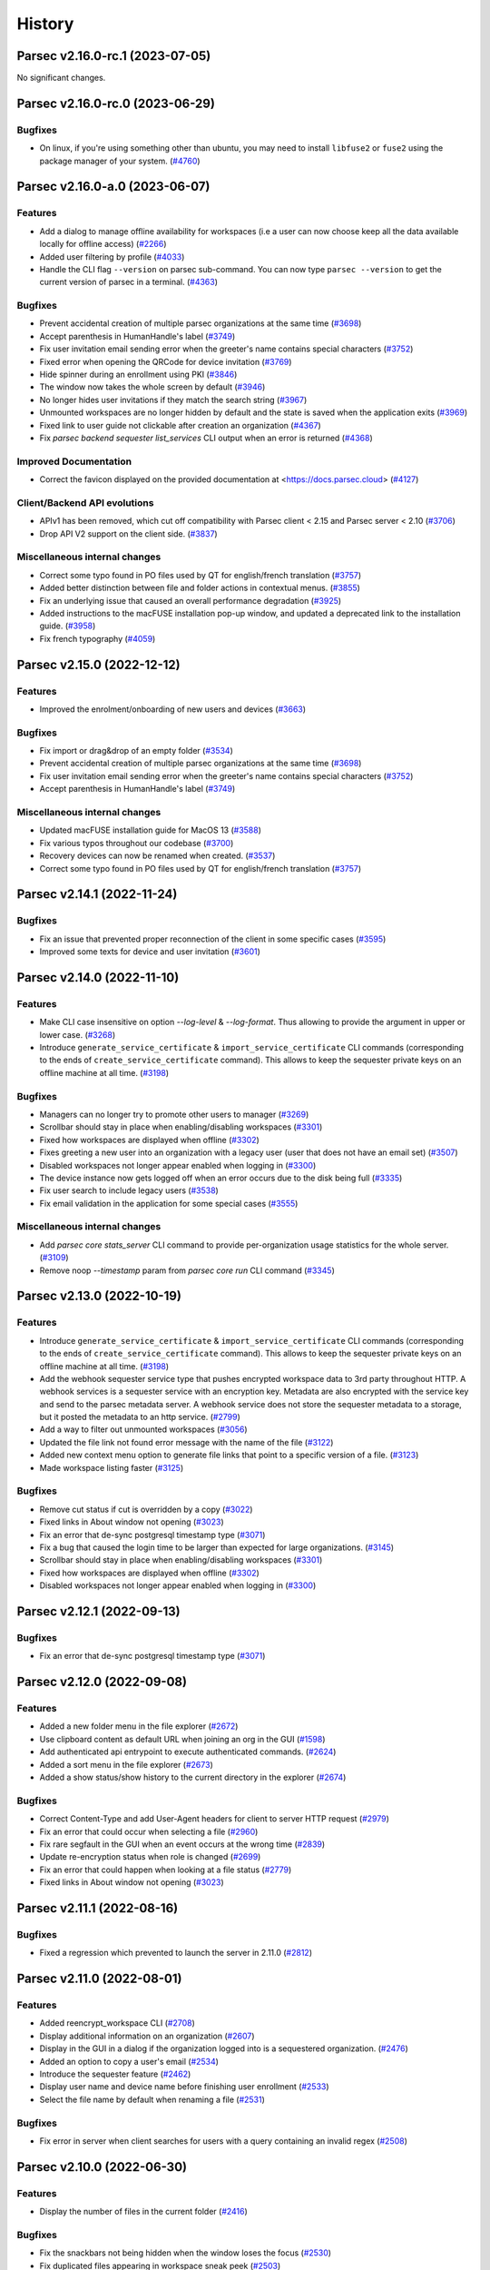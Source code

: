 History
=======


.. towncrier release notes start


Parsec v2.16.0-rc.1 (2023-07-05)
--------------------------------

No significant changes.


Parsec v2.16.0-rc.0 (2023-06-29)
--------------------------------

Bugfixes
~~~~~~~~

* On linux, if you're using something other than ubuntu, you may need to install
  ``libfuse2`` or ``fuse2`` using the package manager of your system.  (`#4760
  <https://github.com/Scille/parsec-cloud/issues/4760>`__)


Parsec v2.16.0-a.0 (2023-06-07)
-------------------------------

Features
~~~~~~~~

* Add a dialog to manage offline availability for workspaces (i.e a user can now
  choose keep all the data available locally for offline access)  (`#2266
  <https://github.com/Scille/parsec-cloud/issues/2266>`__)
* Added user filtering by profile  (`#4033 <https://github.com/Scille/parsec-
  cloud/issues/4033>`__)
* Handle the CLI flag ``--version`` on parsec sub-command. You can now type
  ``parsec --version`` to get the current version of parsec in a terminal.
  (`#4363 <https://github.com/Scille/parsec-cloud/issues/4363>`__)

Bugfixes
~~~~~~~~

* Prevent accidental creation of multiple parsec organizations at the same time
  (`#3698 <https://github.com/Scille/parsec-cloud/issues/3698>`__)
* Accept parenthesis in HumanHandle's label  (`#3749
  <https://github.com/Scille/parsec-cloud/issues/3749>`__)
* Fix user invitation email sending error when the greeter's name contains
  special characters  (`#3752 <https://github.com/Scille/parsec-
  cloud/issues/3752>`__)
* Fixed error when opening the QRCode for device invitation  (`#3769
  <https://github.com/Scille/parsec-cloud/issues/3769>`__)
* Hide spinner during an enrollment using PKI  (`#3846
  <https://github.com/Scille/parsec-cloud/issues/3846>`__)
* The window now takes the whole screen by default  (`#3946
  <https://github.com/Scille/parsec-cloud/issues/3946>`__)
* No longer hides user invitations if they match the search string  (`#3967
  <https://github.com/Scille/parsec-cloud/issues/3967>`__)
* Unmounted workspaces are no longer hidden by default and the state is saved
  when the application exits  (`#3969 <https://github.com/Scille/parsec-
  cloud/issues/3969>`__)
* Fixed link to user guide not clickable after creation an organization  (`#4367
  <https://github.com/Scille/parsec-cloud/issues/4367>`__)
* Fix `parsec backend sequester list_services` CLI output when an error is
  returned  (`#4368 <https://github.com/Scille/parsec-cloud/issues/4368>`__)

Improved Documentation
~~~~~~~~~~~~~~~~~~~~~~

* Correct the favicon displayed on the provided documentation at
  <https://docs.parsec.cloud>  (`#4127 <https://github.com/Scille/parsec-
  cloud/issues/4127>`__)

Client/Backend API evolutions
~~~~~~~~~~~~~~~~~~~~~~~~~~~~~

* APIv1 has been removed, which cut off compatibility with Parsec client < 2.15
  and Parsec server < 2.10  (`#3706 <https://github.com/Scille/parsec-
  cloud/issues/3706>`__)
* Drop API V2 support on the client side.  (`#3837
  <https://github.com/Scille/parsec-cloud/issues/3837>`__)

Miscellaneous internal changes
~~~~~~~~~~~~~~~~~~~~~~~~~~~~~~

* Correct some typo found in PO files used by QT for english/french translation
  (`#3757 <https://github.com/Scille/parsec-cloud/issues/3757>`__)
* Added better distinction between file and folder actions in contextual menus.
  (`#3855 <https://github.com/Scille/parsec-cloud/issues/3855>`__)
* Fix an underlying issue that caused an overall performance degradation
  (`#3925 <https://github.com/Scille/parsec-cloud/issues/3925>`__)
* Added instructions to the macFUSE installation pop-up window, and updated a
  deprecated link to the installation guide.  (`#3958
  <https://github.com/Scille/parsec-cloud/issues/3958>`__)
* Fix french typography  (`#4059 <https://github.com/Scille/parsec-
  cloud/issues/4059>`__)


Parsec v2.15.0 (2022-12-12)
---------------------------

Features
~~~~~~~~

* Improved the enrolment/onboarding of new users and devices  (`#3663
  <https://github.com/Scille/parsec-cloud/issues/3663>`__)

Bugfixes
~~~~~~~~

* Fix import or drag&drop of an empty folder  (`#3534
  <https://github.com/Scille/parsec-cloud/issues/3534>`__)
* Prevent accidental creation of multiple parsec organizations at the same time
  (`#3698 <https://github.com/Scille/parsec-cloud/issues/3698>`__)
* Fix user invitation email sending error when the greeter's name contains
  special characters  (`#3752 <https://github.com/Scille/parsec-
  cloud/issues/3752>`__)
* Accept parenthesis in HumanHandle's label  (`#3749
  <https://github.com/Scille/parsec-cloud/issues/3749>`__)

Miscellaneous internal changes
~~~~~~~~~~~~~~~~~~~~~~~~~~~~~~

* Updated macFUSE installation guide for MacOS 13  (`#3588
  <https://github.com/Scille/parsec-cloud/issues/3588>`__)
* Fix various typos throughout our codebase  (`#3700
  <https://github.com/Scille/parsec-cloud/issues/3700>`__)
* Recovery devices can now be renamed when created.  (`#3537
  <https://github.com/Scille/parsec-cloud/issues/3537>`__)
* Correct some typo found in PO files used by QT for english/french translation
  (`#3757 <https://github.com/Scille/parsec-cloud/issues/3757>`__)


Parsec v2.14.1 (2022-11-24)
---------------------------

Bugfixes
~~~~~~~~

* Fix an issue that prevented proper reconnection of the client in some specific
  cases  (`#3595 <https://github.com/Scille/parsec-cloud/issues/3595>`__)
* Improved some texts for device and user invitation  (`#3601
  <https://github.com/Scille/parsec-cloud/issues/3601>`__)


Parsec v2.14.0 (2022-11-10)
---------------------------

Features
~~~~~~~~

* Make CLI case insensitive on option `--log-level` & `--log-format`. Thus
  allowing to provide the argument in upper or lower case.  (`#3268
  <https://github.com/Scille/parsec-cloud/issues/3268>`__)
* Introduce ``generate_service_certificate`` & ``import_service_certificate``
  CLI commands  (corresponding to the ends of ``create_service_certificate``
  command).  This allows to keep the sequester private keys on an offline
  machine at all time.  (`#3198 <https://github.com/Scille/parsec-
  cloud/issues/3198>`__)

Bugfixes
~~~~~~~~

* Managers can no longer try to promote other users to manager  (`#3269
  <https://github.com/Scille/parsec-cloud/issues/3269>`__)
* Scrollbar should stay in place when enabling/disabling workspaces  (`#3301
  <https://github.com/Scille/parsec-cloud/issues/3301>`__)
* Fixed how workspaces are displayed when offline  (`#3302
  <https://github.com/Scille/parsec-cloud/issues/3302>`__)
* Fixes greeting a new user into an organization with a legacy user (user that
  does not have an email set)  (`#3507 <https://github.com/Scille/parsec-
  cloud/issues/3507>`__)
* Disabled workspaces not longer appear enabled when logging in  (`#3300
  <https://github.com/Scille/parsec-cloud/issues/3300>`__)
* The device instance now gets logged off when an error occurs due to the disk
  being full  (`#3335 <https://github.com/Scille/parsec-cloud/issues/3335>`__)
* Fix user search to include legacy users  (`#3538
  <https://github.com/Scille/parsec-cloud/issues/3538>`__)
* Fix email validation in the application for some special cases  (`#3555
  <https://github.com/Scille/parsec-cloud/issues/3555>`__)

Miscellaneous internal changes
~~~~~~~~~~~~~~~~~~~~~~~~~~~~~~

* Add `parsec core stats_server` CLI command to provide per-organization usage
  statistics for the whole server.  (`#3109 <https://github.com/Scille/parsec-
  cloud/issues/3109>`__)
* Remove noop `--timestamp` param from `parsec core run` CLI command  (`#3345
  <https://github.com/Scille/parsec-cloud/issues/3345>`__)


Parsec v2.13.0 (2022-10-19)
---------------------------

Features
~~~~~~~~

* Introduce ``generate_service_certificate`` & ``import_service_certificate``
  CLI commands  (corresponding to the ends of ``create_service_certificate``
  command).  This allows to keep the sequester private keys on an offline
  machine at all time.  (`#3198 <https://github.com/Scille/parsec-
  cloud/issues/3198>`__)
* Add the webhook sequester service type that pushes encrypted workspace data to
  3rd party throughout HTTP. A webhook services is a sequester service with an
  encryption key. Metadata are also encrypted with the service key and send to
  the parsec metadata server. A webhook service does not store the sequester
  metadata to a storage, but it posted the metadata to an http service.  (`#2799
  <https://github.com/Scille/parsec-cloud/issues/2799>`__)
* Add a way to filter out unmounted workspaces  (`#3056
  <https://github.com/Scille/parsec-cloud/issues/3056>`__)
* Updated the file link not found error message with the name of the file
  (`#3122 <https://github.com/Scille/parsec-cloud/issues/3122>`__)
* Added new context menu option to generate file links that point to a specific
  version of a file.  (`#3123 <https://github.com/Scille/parsec-
  cloud/issues/3123>`__)
* Made workspace listing faster  (`#3125 <https://github.com/Scille/parsec-
  cloud/issues/3125>`__)

Bugfixes
~~~~~~~~

* Remove cut status if cut is overridden by a copy  (`#3022
  <https://github.com/Scille/parsec-cloud/issues/3022>`__)
* Fixed links in About window not opening  (`#3023
  <https://github.com/Scille/parsec-cloud/issues/3023>`__)
* Fix an error that de-sync postgresql timestamp type  (`#3071
  <https://github.com/Scille/parsec-cloud/issues/3071>`__)
* Fix a bug that caused the login time to be larger than expected for large
  organizations.  (`#3145 <https://github.com/Scille/parsec-
  cloud/issues/3145>`__)
* Scrollbar should stay in place when enabling/disabling workspaces  (`#3301
  <https://github.com/Scille/parsec-cloud/issues/3301>`__)
* Fixed how workspaces are displayed when offline  (`#3302
  <https://github.com/Scille/parsec-cloud/issues/3302>`__)
* Disabled workspaces not longer appear enabled when logging in  (`#3300
  <https://github.com/Scille/parsec-cloud/issues/3300>`__)


Parsec v2.12.1 (2022-09-13)
---------------------------

Bugfixes
~~~~~~~~

* Fix an error that de-sync postgresql timestamp type  (`#3071
  <https://github.com/Scille/parsec-cloud/issues/3071>`__)


Parsec v2.12.0 (2022-09-08)
---------------------------

Features
~~~~~~~~

* Added a new folder menu in the file explorer  (`#2672
  <https://github.com/Scille/parsec-cloud/issues/2672>`__)
* Use clipboard content as default URL when joining an org in the GUI  (`#1598
  <https://github.com/Scille/parsec-cloud/issues/1598>`__)
* Add authenticated api entrypoint to execute authenticated commands.  (`#2624
  <https://github.com/Scille/parsec-cloud/issues/2624>`__)
* Added a sort menu in the file explorer  (`#2673
  <https://github.com/Scille/parsec-cloud/issues/2673>`__)
* Added a show status/show history to the current directory in the explorer
  (`#2674 <https://github.com/Scille/parsec-cloud/issues/2674>`__)

Bugfixes
~~~~~~~~

* Correct Content-Type and add User-Agent headers for client to server HTTP
  request  (`#2979 <https://github.com/Scille/parsec-cloud/issues/2979>`__)
* Fix an error that could occur when selecting a file  (`#2960
  <https://github.com/Scille/parsec-cloud/issues/2960>`__)
* Fix rare segfault in the GUI when an event occurs at the wrong time  (`#2839
  <https://github.com/Scille/parsec-cloud/issues/2839>`__)
* Update re-encryption status when role is changed  (`#2699
  <https://github.com/Scille/parsec-cloud/issues/2699>`__)
* Fix an error that could happen when looking at a file status  (`#2779
  <https://github.com/Scille/parsec-cloud/issues/2779>`__)
* Fixed links in About window not opening  (`#3023
  <https://github.com/Scille/parsec-cloud/issues/3023>`__)

Parsec v2.11.1 (2022-08-16)
---------------------------

Bugfixes
~~~~~~~~

* Fixed a regression which prevented to launch the server in 2.11.0  (`#2812
  <https://github.com/Scille/parsec-cloud/pull/2812>`__)


Parsec v2.11.0 (2022-08-01)
---------------------------

Features
~~~~~~~~

* Added reencrypt_workspace CLI  (`#2708 <https://github.com/Scille/parsec-
  cloud/issues/2708>`__)
* Display additional information on an organization  (`#2607
  <https://github.com/Scille/parsec-cloud/issues/2607>`__)
* Display in the GUI in a dialog if the organization logged into is a
  sequestered organization. (`#2476 <https://github.com/Scille/parsec-
  cloud/issues/2476>`__)
* Added an option to copy a user's email (`#2534
  <https://github.com/Scille/parsec-cloud/issues/2534>`__)
* Introduce the sequester feature (`#2462 <https://github.com/Scille/parsec-
  cloud/issues/2462>`__)
* Display user name and device name before finishing user enrollment (`#2533
  <https://github.com/Scille/parsec-cloud/issues/2533>`__)
* Select the file name by default when renaming a file (`#2531
  <https://github.com/Scille/parsec-cloud/issues/2531>`__)

Bugfixes
~~~~~~~~

* Fix error in server when client searches for users with a query containing an
  invalid regex  (`#2508 <https://github.com/Scille/parsec-
  cloud/issues/2508>`__)


Parsec v2.10.0 (2022-06-30)
---------------------------

Features
~~~~~~~~

* Display the number of files in the current folder  (`#2416
  <https://github.com/Scille/parsec-cloud/issues/2416>`__)

Bugfixes
~~~~~~~~

* Fix the snackbars not being hidden when the window loses the focus (`#2530
  <https://github.com/Scille/parsec-cloud/issues/2530>`__)
* Fix duplicated files appearing in workspace sneak peek  (`#2503
  <https://github.com/Scille/parsec-cloud/issues/2503>`__)
* Prevent change of role for a user after their revocation  (`#2505
  <https://github.com/Scille/parsec-cloud/issues/2505>`__)
* Don't overwrite files when importing a new file with the same name  (`#2504
  <https://github.com/Scille/parsec-cloud/issues/2504>`__)
* Fixed invalid email error with some weird user names  (`#2502
  <https://github.com/Scille/parsec-cloud/issues/2502>`__)
* Ignore entries that are not files (i.e socket) when importing a directory
  (`#2512 <https://github.com/Scille/parsec-cloud/issues/2512>`__)
* Fix GUI sometime not detecting invitation deletion or peer has left during
  invitation greet Fix GUI workspace history date picker from being clickable
  too soon  (`#2337 <https://github.com/Scille/parsec-cloud/issues/2337>`__)
* Prevent closing the dialog while creating an organization  (`#2360
  <https://github.com/Scille/parsec-cloud/issues/2360>`__)
* Fixed performance issues when loading a folder  (`#2411
  <https://github.com/Scille/parsec-cloud/issues/2411>`__)
* Do not display old files when entering a new workspace  (`#2426
  <https://github.com/Scille/parsec-cloud/issues/2426>`__)

Miscellaneous internal changes
~~~~~~~~~~~~~~~~~~~~~~~~~~~~~~

* Added some feedback when entering a file name to avoid invalid names  (`#2331
  <https://github.com/Scille/parsec-cloud/issues/2331>`__)


Parsec v2.9.2 (2022-05-23)
--------------------------

Miscellaneous internal changes
~~~~~~~~~~~~~~~~~~~~~~~~~~~~~~

* Fix 500 error in the server when using redirection with an organization
  containing non-ascii characters  (`#2339 <https://github.com/Scille/parsec-
  cloud/issues/2339>`__)


Parsec v2.9.1 (2022-05-23)
--------------------------

* Fix rare error when loading remote data under load (`#2336
  <https://github.com/Scille/parsec-cloud/issues/2336>`__)


Parsec v2.9.0 (2022-05-20)
--------------------------

Features
~~~~~~~~

* Improved how users and workspaces are filtered   (`#2082
  <https://github.com/Scille/parsec-cloud/issues/2082>`__)
* Added a "Recover device" button when the login devices list is empty (`#2184
  <https://github.com/Scille/parsec-cloud/issues/2184>`__)
* Added a spinner while retrieving the information during a claim  (`#2215
  <https://github.com/Scille/parsec-cloud/issues/2215>`__)

Bugfixes
~~~~~~~~

* Fix the print dialog pop-up in snap builds (introduced in 2.7.0).  (`#2161
  <https://github.com/Scille/parsec-cloud/issues/2161>`__)
* Fixed small error when pressing Enter on the log in screen (`#2178
  <https://github.com/Scille/parsec-cloud/issues/2178>`__)
* Fixed a bug preventing file saving with Apple software such as TextEdit or
  Preview.  (`#2211 <https://github.com/Scille/parsec-cloud/issues/2211>`__)
* Fixed clicking on a file link in some instances  (`#2223
  <https://github.com/Scille/parsec-cloud/issues/2223>`__)
* Fixed an error message when dragging files  (`#2237
  <https://github.com/Scille/parsec-cloud/issues/2237>`__)

Miscellaneous internal changes
~~~~~~~~~~~~~~~~~~~~~~~~~~~~~~

* Updated links to term and conditions  (`#1692
  <https://github.com/Scille/parsec-cloud/issues/1692>`__)
* Improve server-side error logging when S3/Swift blockstore is not working
  (`#2160 <https://github.com/Scille/parsec-cloud/issues/2160>`__)
* Added an installation guide for FUSE for MacOS.  (`#2210
  <https://github.com/Scille/parsec-cloud/issues/2210>`__)
* Updated error message when the backend cannot be reached during an invitation
  (`#2216 <https://github.com/Scille/parsec-cloud/issues/2216>`__)
* Add support for HTTP proxy  (`#2217 <https://github.com/Scille/parsec-
  cloud/issues/2217>`__)
* Added an error message when failing to load a certificate  (`#2235
  <https://github.com/Scille/parsec-cloud/issues/2235>`__)
* Improve handling of keyboard interrupt in client CLI (`#2240
  <https://github.com/Scille/parsec-cloud/issues/2240>`__)
* Stacktraces in error messages are more consistent  (`#2253
  <https://github.com/Scille/parsec-cloud/issues/2253>`__)
* Add pki certificate email address check in parsec backend on pki enrollment
  submit.  (`#2255 <https://github.com/Scille/parsec-cloud/issues/2255>`__)
* Gives more details when an error occurs (`#2275
  <https://github.com/Scille/parsec-cloud/issues/2275>`__)


Parsec v2.8.1 (2022-04-08)
--------------------------

Bugfixes
~~~~~~~~

* Fix regression in Parsec server introduced in version 2.7.0 leading to block
  being stored and fetched with an incorrect ID  (`#2153
  <https://github.com/Scille/parsec-cloud/issues/2153>`__)


Parsec v2.8.0 (2022-04-06)
--------------------------

Bugfixes
~~~~~~~~

* Fixed a bug in the navigation bar where clicking a parent folder didn't change
  the current directory.  (`#2138 <https://github.com/Scille/parsec-
  cloud/issues/2138>`__)

Miscellaneous internal changes
~~~~~~~~~~~~~~~~~~~~~~~~~~~~~~

* Add support for PKI based enrollment  (`#2113
  <https://github.com/Scille/parsec-cloud/issues/2113>`__)


Parsec v2.7.0 (2022-04-01)
--------------------------

Features
~~~~~~~~

* Reduces the size of users and devices  (`#1445
  <https://github.com/Scille/parsec-cloud/issues/1445>`__)
* Added an explicit message for a revoked user  (`#1464
  <https://github.com/Scille/parsec-cloud/issues/1464>`__)
* Better display disabled items in combo boxes (`#1864
  <https://github.com/Scille/parsec-cloud/issues/1864>`__)
* Added option to copy the server address (`#1882
  <https://github.com/Scille/parsec-cloud/issues/1882>`__)
* Added snackbar for quick messages (`#1885 <https://github.com/Scille/parsec-
  cloud/issues/1885>`__)
* Improve the detection and management of clients that have out-of-sync clocks
  compare to the backend.  (`#1894 <https://github.com/Scille/parsec-
  cloud/issues/1894>`__)
* Added a navigation bar to help navigate through a workspace  (`#1916
  <https://github.com/Scille/parsec-cloud/issues/1916>`__)
* Added --recipient option to share_workspace command and the human_find command
  in the CLI  (`#1940 <https://github.com/Scille/parsec-cloud/issues/1940>`__)
* Added new right click option for a file in a workspace, that shows the status
  of a file (created and updated when and by whom, type, location, number of
  part of a file present locally / remotely)  (`#1941
  <https://github.com/Scille/parsec-cloud/issues/1941>`__)
* The cache size per workspace can now be configured through the entry
  `workspace_storage_cache_size` in the configuration file. The default value is
  524288000, i.e. 512 MB.  (`#1983 <https://github.com/Scille/parsec-
  cloud/issues/1983>`__)
* Display some messages using snackbar instead of dialogs (`#2014
  <https://github.com/Scille/parsec-cloud/issues/2014>`__)
* Force the choice of a role when greeting a new user (`#2057
  <https://github.com/Scille/parsec-cloud/issues/2057>`__)

Bugfixes
~~~~~~~~

* Logging out of one tab now correctly update the list of available login device
  (`#1896 <https://github.com/Scille/parsec-cloud/issues/1896>`__)
* Fix refresh in workspaces when displaying a timestamped workspace on the gui
  (`#1909 <https://github.com/Scille/parsec-cloud/issues/1909>`__)
* Improve client/server handshake mechanism (`#2047
  <https://github.com/Scille/parsec-cloud/issues/2047>`__)
* Updated the documentation (in particular, a lot of missing French translations
  were added) (`#2080 <https://github.com/Scille/parsec-cloud/issues/2080>`__)

Miscellaneous internal changes
~~~~~~~~~~~~~~~~~~~~~~~~~~~~~~

* Changed user icons depending on their role (`#1889
  <https://github.com/Scille/parsec-cloud/issues/1889>`__)
* Fixed some graphical glitches on MacOS when using dark mode.  (`#2037
  <https://github.com/Scille/parsec-cloud/issues/2037>`__)
* Show a dedicated message when getting a local storage error during file import
  indicating that the disk might be full  (`#2083
  <https://github.com/Scille/parsec-cloud/issues/2083>`__)
* Fix connection reset on client side in case of internal server errors.
  (`#2100 <https://github.com/Scille/parsec-cloud/issues/2100>`__)
* Fix telemetry support, replace --sentry-url by --sentry-dsn/--sentry-
  environment parameters for client and server.  (`#2102
  <https://github.com/Scille/parsec-cloud/issues/2102>`__)


Parsec v2.6.0 (2021-11-09)
--------------------------

Features
~~~~~~~~

* Add filters for revoked users and pending invitations in User gui  (`#1744
  <https://github.com/Scille/parsec-cloud/issues/1744>`__)
* Show a window with the invitation link when an invitation is failing to be
  sent via email  (`#1751 <https://github.com/Scille/parsec-
  cloud/issues/1751>`__)
* Added the ability to recover device via exporting recovery device and
  importing them when needed  (`#1855 <https://github.com/Scille/parsec-
  cloud/issues/1855>`__)

Bugfixes
~~~~~~~~

* Fix sporadic errors that might occur when clients with slightly different
  clocks perform actions sur as reading/writing to workspaces and changing roles
  concurrently.  (`#1811 <https://github.com/Scille/parsec-
  cloud/issues/1811>`__)
* Fix rare error when offline while accessing a workspace mountpoint for the
  first time.  (`#1812 <https://github.com/Scille/parsec-cloud/issues/1812>`__)
* Fix the logic to solve the conflict in the core  (`#1820
  <https://github.com/Scille/parsec-cloud/issues/1820>`__)
* Do not refresh workspace list when mounting/unmounting a workspace (`#1858
  <https://github.com/Scille/parsec-cloud/issues/1858>`__)
* Fixed app behavior on MacOS when closing with command-Q and red X.  (`#1860
  <https://github.com/Scille/parsec-cloud/issues/1860>`__)

Miscellaneous internal changes
~~~~~~~~~~~~~~~~~~~~~~~~~~~~~~

* Create a pop-up notification when trying to edit a workspace as a Reader
  (`#1479 <https://github.com/Scille/parsec-cloud/issues/1479>`__)
* Add GUI support for extension-based smartcard authentication.  (`#1878
  <https://github.com/Scille/parsec-cloud/issues/1878>`__)


Parsec v2.5.5 (2021-09-30)
--------------------------

Miscellaneous internal changes
~~~~~~~~~~~~~~~~~~~~~~~~~~~~~~

* Bundle Mozilla’s carefully curated collection of SSL Root Certificates and use
  them instead of system certificates to improve reliability.  (`#1871
  <https://github.com/Scille/parsec-cloud/issues/1871>`__)


Parsec v2.5.4 (2021-09-21)
--------------------------

Bugfixes
~~~~~~~~

* Fix 400 errors when accessing organization containing non-ascii characters
  with REST API. (`#1849 <https://github.com/Scille/parsec-
  cloud/issues/1849>`__)
* Fix incorrect maximum file length detection on linux, e.g in the Nautilus file
  explorer.  (`#1854 <https://github.com/Scille/parsec-cloud/issues/1854>`__)
* Fix a freeze when a user import a file or a folder from another parsec
  workspace through the file explorer provided by the application.  (`#1856
  <https://github.com/Scille/parsec-cloud/issues/1856>`__)


Parsec v2.5.3 (2021-09-10)
--------------------------

Bugfixes
~~~~~~~~

* Fix mountpoint bug on Linux where some text editor could still edit files in
  a workspace as reader  (`#1836 <https://github.com/Scille/parsec-cloud/issues/1836>`__)

Miscellaneous internal changes
~~~~~~~~~~~~~~~~~~~~~~~~~~~~~~

* Added a native menu and keyboard shortcuts for MacOS  (`#1838
  <https://github.com/Scille/parsec-cloud/issues/1838>`__)


Parsec v2.5.2 (2021-09-08)
--------------------------

Miscellaneous internal changes
~~~~~~~~~~~~~~~~~~~~~~~~~~~~~~

* Make Standard profile the default choice when greeting new user in GUI.
  (`#1830 <https://github.com/Scille/parsec-cloud/issues/1830>`__)


Parsec v2.5.1 (2021-09-02)
--------------------------

Miscellaneous internal changes
~~~~~~~~~~~~~~~~~~~~~~~~~~~~~~

* Update Linux Snap packaging to base image core20  (`#1826
  <https://github.com/Scille/parsec-cloud/issues/1826>`__)


Parsec v2.5.0 (2021-09-02)
--------------------------

Bugfixes
~~~~~~~~

* Fixed a bug on MacOS where the window would freeze after the invitation
  process  (`#1786 <https://github.com/Scille/parsec-cloud/issues/1786>`__)
* Made the QR code easier to read by removing the logo and changing its color
  (`#1787 <https://github.com/Scille/parsec-cloud/issues/1787>`__)
* Generate the proper error when creating a file with a name larger than 255
  bytes on linux  (`#1813 <https://github.com/Scille/parsec-
  cloud/issues/1813>`__)
* Fix file opening on Windows and MacOS (`#1822
  <https://github.com/Scille/parsec-cloud/issues/1822>`__)

Client/Backend API evolutions
~~~~~~~~~~~~~~~~~~~~~~~~~~~~~

* Add active user limit configurable on a per-organization basis. Also add
  --organization-initial-user-profile-outsider-allowed and --organization-
  initial-active-users-limit options in `backend run` command.  (`#1766
  <https://github.com/Scille/parsec-cloud/issues/1766>`__)
* Remove most parts of APIv1 (only `organization_bootstrap` command is kept from
  APIv1 for backward compatibility). Remove `expiration_date` from
  `organization_config` command. Introduce the administration REST api to create
  & get information on organizations.  (`#1810
  <https://github.com/Scille/parsec-cloud/issues/1810>`__)

Miscellaneous internal changes
~~~~~~~~~~~~~~~~~~~~~~~~~~~~~~

* Images from email invitations are now hosted directly on the Parsec server
  instead of relying on parsec.cloud website. (`#1780
  <https://github.com/Scille/parsec-cloud/issues/1780>`__)
* Change Parsec server license to Business Source License 1.1 (BSLv1.1).
  (`#1785 <https://github.com/Scille/parsec-cloud/issues/1785>`__)
* Improve claim/greet dialog in GUI when invitation is deleted.  (`#1806
  <https://github.com/Scille/parsec-cloud/issues/1806>`__)
* Improve the file size formatting by displaying for significant figures when
  needed.  (`#1808 <https://github.com/Scille/parsec-cloud/issues/1808>`__)
* Improve error reports sent by telemetry and CLI arguments documentation.
  (`#1823 <https://github.com/Scille/parsec-cloud/issues/1823>`__)


Parsec v2.4.2 (2021-07-06)
--------------------------

Miscellaneous internal changes
~~~~~~~~~~~~~~~~~~~~~~~~~~~~~~

* Made the macFUSE pop-up during MacOS installation more user-friendly  (`#1777
  <https://github.com/Scille/parsec-cloud/issues/1777>`__)


Parsec v2.4.1 (2021-06-29)
--------------------------

Bugfixes
~~~~~~~~

* Fix database migration script n°6.  (`#1774 <https://github.com/Scille/parsec-
  cloud/issues/1774>`__)


Parsec v2.4.0 (2021-06-29)
--------------------------

Features
~~~~~~~~

* Adds the outsider profile management in the GUI  (`#1720
  <https://github.com/Scille/parsec-cloud/issues/1720>`__)
* Add QR code on device invitation (`#1652 <https://github.com/Scille/parsec-
  cloud/issues/1652>`__)
* Introduce OUTSIDER organization user profile: an outsider cannot see the
  identity of other users within the organization. On top of that it is only
  allowed to be READER/CONTRIBUTOR on shared workspaces.  (`#1727
  <https://github.com/Scille/parsec-cloud/issues/1727>`__)
* Add `.sb-` temporary directories to the confined pattern list. Those
  directories appear on MacOS when editing `.doc` and `.docx` files.  (`#1764
  <https://github.com/Scille/parsec-cloud/issues/1764>`__)

Bugfixes
~~~~~~~~

* Added the pop-up widget to download latest app version on MacOS  (`#1736
  <https://github.com/Scille/parsec-cloud/issues/1736>`__)
* Fix some alignments issues with the workspace widgets.  (`#1761
  <https://github.com/Scille/parsec-cloud/issues/1761>`__)
* Fix error handling for drag&drop in GUI. (`#1732
  <https://github.com/Scille/parsec-cloud/issues/1732>`__)
* Fix possible crash when sync occurs right after a workspace reencryption.
  (`#1730 <https://github.com/Scille/parsec-cloud/issues/1730>`__)

Deprecations and Removals
~~~~~~~~~~~~~~~~~~~~~~~~~

* Change the file link URL format so that file path is encrypted. This change
  breaks compatibility with previous file url format.  (`#1637
  <https://github.com/Scille/parsec-cloud/issues/1637>`__)

Miscellaneous internal changes
~~~~~~~~~~~~~~~~~~~~~~~~~~~~~~

* Server on-organization-bootstrap webhook now allow 2xx return status instead
  of only 200.  (`#1750 <https://github.com/Scille/parsec-cloud/issues/1750>`__)
* Add red color to remove widget dialogue confirmation button in GUI.  (`#1758
  <https://github.com/Scille/parsec-cloud/issues/1758>`__)
* Reword telemetry related dialogue in GUI. (`#1759
  <https://github.com/Scille/parsec-cloud/issues/1759>`__)


Parsec v2.3.1 (2021-05-10)
--------------------------

Bugfixes
~~~~~~~~

* Fix blocking calls related to the local storage that might slow down the
  application.  (`#1713 <https://github.com/Scille/parsec-cloud/issues/1713>`__)
* Fix a regression that broke the "Remount workspace at a given timestamp"
  button.  (`#1723 <https://github.com/Scille/parsec-cloud/issues/1723>`__)

Miscellaneous internal changes
~~~~~~~~~~~~~~~~~~~~~~~~~~~~~~

* Update recommended macFUSE version to 4.1.0 for mountpoint on macOS.  (`#1718
  <https://github.com/Scille/parsec-cloud/issues/1718>`__)


Parsec v2.3.0 (2021-05-04)
--------------------------

Features
~~~~~~~~

* Allow read access to a workspace during a re-encryption.  (`#1650
  <https://github.com/Scille/parsec-cloud/issues/1650>`__)

Bugfixes
~~~~~~~~

* Fixed Dock icon behavior on MacOS when app was closed with red X.  (`#1519
  <https://github.com/Scille/parsec-cloud/issues/1519>`__)
* Fix the server blockage while it waits for a peer.  (`#1625
  <https://github.com/Scille/parsec-cloud/issues/1625>`__)
* Added filename normalization to fix conflicts on special characters on MacOS.
  (`#1645 <https://github.com/Scille/parsec-cloud/issues/1645>`__)
* Fix confusing dialog when logging out with an on-going reencryption.  (`#1663
  <https://github.com/Scille/parsec-cloud/issues/1663>`__)
* Fix some blinking with the workspace buttons, especially while doing a
  reencryption.  (`#1665 <https://github.com/Scille/parsec-
  cloud/issues/1665>`__)
* Enforce NFC string normalization for organization/device/user/entry id and
  human handle.  (`#1708 <https://github.com/Scille/parsec-
  cloud/issues/1708>`__)
* Fix an issue with fuse mountpoint on linux where the shutdown procedure might
  block forever  (`#1716 <https://github.com/Scille/parsec-
  cloud/issues/1716>`__)

Miscellaneous internal changes
~~~~~~~~~~~~~~~~~~~~~~~~~~~~~~

* Update CLI command `parsec core bootstrap_organization` to accept params for
  human/device label/email.  (`#1674 <https://github.com/Scille/parsec-
  cloud/issues/1674>`__)
* Improve synchronization performance by running the block uploads in parallel
  (`#1678 <https://github.com/Scille/parsec-cloud/issues/1678>`__)
* Improve Windows installer for smaller size and faster install time. Also fix
  uninstall when previous version has been installed in a custom location.
  (`#1690 <https://github.com/Scille/parsec-cloud/issues/1690>`__)


Parsec v2.2.4 (2021-03-18)
--------------------------

Features
~~~~~~~~

* Made password validation stronger in the GUI (`#1601
  <https://github.com/Scille/parsec-cloud/issues/1601>`__)
* Added MacOS Big Sur compatibility  (`#1640 <https://github.com/Scille/parsec-
  cloud/issues/1640>`__)

Bugfixes
~~~~~~~~

* Fix server event dispatching when a PostgreSQL database connection terminates
  unexpectedly.  (`#1634 <https://github.com/Scille/parsec-
  cloud/issues/1634>`__)
* Fix unhandled exception in GUI when offline and workspace author UserInfo is
  not in cache. Fix view on inconsistent files in GUI. (`#1641
  <https://github.com/Scille/parsec-cloud/issues/1641>`__)
* Fixed a mountpoint issue in MacOS that could cause errors during login or
  unmounting a workspace.  (`#1644 <https://github.com/Scille/parsec-
  cloud/issues/1644>`__)
* Fixed style issues on dark mode MacOS (`#1646
  <https://github.com/Scille/parsec-cloud/issues/1646>`__)
* Fix issue where workspace preview does not update when changes are made while
  on maintenance.  (`#1658 <https://github.com/Scille/parsec-
  cloud/issues/1658>`__)

Deprecations and Removals
~~~~~~~~~~~~~~~~~~~~~~~~~

* Remove massively unused `--log-filter` option from `core gui` and `backend
  run` commands. (`#1639 <https://github.com/Scille/parsec-
  cloud/issues/1639>`__)

Client/Backend API evolutions
~~~~~~~~~~~~~~~~~~~~~~~~~~~~~

* Bump api version to 1.3; Add the number of workspaces in the organization
  stats  (`#1655 <https://github.com/Scille/parsec-cloud/issues/1655>`__)

Miscellaneous internal changes
~~~~~~~~~~~~~~~~~~~~~~~~~~~~~~

* Fix backend server infinite wait on HTTP-invalid incoming request.  (`#1611
  <https://github.com/Scille/parsec-cloud/issues/1611>`__)
* Disable logging to file by default when running the GUI client.  (`#1638
  <https://github.com/Scille/parsec-cloud/issues/1638>`__)


Parsec v2.2.3 (2021-01-29)
--------------------------

Features
--------

* Added MacOS version for release

Bugfixes
~~~~~~~~

* Improved workspace loading performance (less query for reencryption) (`#1619
  <https://github.com/Scille/parsec-cloud/issues/1619>`__)


Parsec v2.2.2 (2020-12-15)
--------------------------

No significant changes.


Parsec v2.2.1 (2020-12-15)
--------------------------

Features
--------

* Improve backend HTTP welcome page, we no longer use html like it's 1997
  (`#1603 <https://github.com/Scille/parsec-cloud/issues/1603>`__)

Bugfixes
~~~~~~~~

* Fix unhandled error on linux/macOS when logout occurs during mountpoint
  processing. (`#1607 <https://github.com/Scille/parsec-cloud/issues/1607>`__)


Parsec v2.2.0 (2020-12-14)
--------------------------

Features
~~~~~~~~

* Added email in workspace sharing dialog  (`#1514
  <https://github.com/Scille/parsec-cloud/issues/1514>`__)
* Reworked the dialog to see a workspace as it was to make it a little bit
  sexier  (`#1512 <https://github.com/Scille/parsec-cloud/issues/1512>`__)
* Allow copy/cut/paste files from different workspaces.  (`#1183
  <https://github.com/Scille/parsec-cloud/issues/1183>`__)
* Backend can now force https redirection (see `--forward-proto-enforce-https`
  parameter).  (`#1466 <https://github.com/Scille/parsec-cloud/issues/1466>`__)
* Add a spinner when opening a folder in the gui  (`#1442
  <https://github.com/Scille/parsec-cloud/issues/1442>`__)
* Add macOS compatibility  (`#1441 <https://github.com/Scille/parsec-
  cloud/issues/1441>`__)
* Inviting a user already member of an organization is no longer allowed by the
  backend server (`#1332 <https://github.com/Scille/parsec-
  cloud/issues/1332>`__)
* Add widget to import and export keys  (`#1520
  <https://github.com/Scille/parsec-cloud/issues/1520>`__)
* Added a warning message when a user choses their password (`#525
  <https://github.com/Scille/parsec-cloud/issues/525>`__)

Bugfixes
~~~~~~~~

* Fix the go back in time for workspace.  (`#1568
  <https://github.com/Scille/parsec-cloud/issues/1568>`__)
* Made copy and cut of files asynchronous in the GUI  (`#1560
  <https://github.com/Scille/parsec-cloud/issues/1560>`__)
* Cleaned choices when creating an organization in the GUI (`#1596
  <https://github.com/Scille/parsec-cloud/issues/1596>`__)
* Mount workspace if needed when a file link is clicked  (`#1531
  <https://github.com/Scille/parsec-cloud/issues/1531>`__)
* Displays an error message when failing to open a file  (`#1525
  <https://github.com/Scille/parsec-cloud/issues/1525>`__)
* Fix an error when opening a workspace in the file explorer  (`#1541
  <https://github.com/Scille/parsec-cloud/issues/1541>`__)
* Fixed overflow error in loading dialog (`#1543
  <https://github.com/Scille/parsec-cloud/issues/1543>`__)
* Fix uncatched error in GUI when bootstrapping organization with an invalid url
  (`#1593 <https://github.com/Scille/parsec-cloud/issues/1593>`__)
* Improved GUI style on MacOS  (`#1447 <https://github.com/Scille/parsec-
  cloud/issues/1447>`__)
* Trim the user name  (`#1544 <https://github.com/Scille/parsec-
  cloud/issues/1544>`__)
* Improved import error messages  (`#1491 <https://github.com/Scille/parsec-
  cloud/issues/1491>`__)
* Display a correct error message if the time on the machine is not correctly
  set when creating a new org  (`#1475 <https://github.com/Scille/parsec-
  cloud/issues/1475>`__)
* Clear workspace list when spinner is displayed  (`#1515
  <https://github.com/Scille/parsec-cloud/issues/1515>`__)
* Fixed crash on MacOS when closing a dialog  (`#1538
  <https://github.com/Scille/parsec-cloud/issues/1538>`__)
* Improved error message when trying to mount a workspace with no drives
  available on Windows (`#1542 <https://github.com/Scille/parsec-
  cloud/issues/1542>`__)
* Fix synchronization potentially not triggered after a file resize  (`#1579
  <https://github.com/Scille/parsec-cloud/issues/1579>`__)
* Hide return button on login screen when there's only one device  (`#1505
  <https://github.com/Scille/parsec-cloud/issues/1505>`__)

Client/Backend API evolutions
~~~~~~~~~~~~~~~~~~~~~~~~~~~~~

* Fix incorrect definitions of entry name type for workspace and folder
  manifests in api.  (`#1571 <https://github.com/Scille/parsec-
  cloud/issues/1571>`__)

Miscellaneous internal changes
~~~~~~~~~~~~~~~~~~~~~~~~~~~~~~

* Log exceptions occurring in Qt slots  (`#1520
  <https://github.com/Scille/parsec-cloud/issues/1520>`__)
* Moved password change location in the same menu as the logout button (`#621
  <https://github.com/Scille/parsec-cloud/issues/621>`__)
* Make OSXFUSE download link clickable in GUI  (`#1585
  <https://github.com/Scille/parsec-cloud/issues/1585>`__)
* Add support for macOS  (`#1572 <https://github.com/Scille/parsec-
  cloud/issues/1572>`__)


Parsec v2.1.0 (2020-10-08)
--------------------------

Features
~~~~~~~~

* Ask directly for password if only one device is registered on the machine
  (`#1456 <https://github.com/Scille/parsec-cloud/issues/1456>`__)
* Better display for temporary workspaces  (`#1463
  <https://github.com/Scille/parsec-cloud/issues/1463>`__)
* Show a spinner while workspaces are loaded  (`#1432
  <https://github.com/Scille/parsec-cloud/issues/1432>`__)
* Add feature to display shared workspaces between two users  (`#1454
  <https://github.com/Scille/parsec-cloud/issues/1454>`__)
* Better display when user role on a workspace has been changed  (`#1418
  <https://github.com/Scille/parsec-cloud/issues/1418>`__)
* Adding Users Pagination for GUI.  (`#1452 <https://github.com/Scille/parsec-
  cloud/issues/1452>`__)
* Better display of workspace reencryption  (`#1423
  <https://github.com/Scille/parsec-cloud/issues/1423>`__)
* Display login and follow link on not logged organization file link click.
  (`#1405 <https://github.com/Scille/parsec-cloud/issues/1405>`__)
* Display the volume of an organization to admins  (`#1487
  <https://github.com/Scille/parsec-cloud/issues/1487>`__)
* Better indication of the role of a user on a workspace  (`#1478
  <https://github.com/Scille/parsec-cloud/issues/1478>`__)
* Remember the previous position and size of the window  (`#1486
  <https://github.com/Scille/parsec-cloud/issues/1486>`__)
* Add parsec core cli envvar support  (`#1473 <https://github.com/Scille/parsec-
  cloud/issues/1473>`__)
* Display server address in user info tooltip  (`#1474
  <https://github.com/Scille/parsec-cloud/issues/1474>`__)

Bugfixes
~~~~~~~~

* Fix the reporting of exceptions with very long traces from the backend
  connection module.  (`#1340 <https://github.com/Scille/parsec-
  cloud/issues/1340>`__)
* Fix batch size in workspace reencryption leading to very slow operation.
  (`#1431 <https://github.com/Scille/parsec-cloud/issues/1431>`__)
* Fix a possible deadlock when cancelling the mounting of a workspace on linux.
  (`#1500 <https://github.com/Scille/parsec-cloud/issues/1500>`__)
* Avoid unnecessary scrolling when displaying users and devices  (`#1449
  <https://github.com/Scille/parsec-cloud/issues/1449>`__)
* Improved workspaces loading  (`#1436 <https://github.com/Scille/parsec-
  cloud/issues/1436>`__)
* Fixed error message when the chosen org name already exists  (`#1345
  <https://github.com/Scille/parsec-cloud/issues/1345>`__)
* Fix an issue causing workspace files to not be closed properly.  (`#1391
  <https://github.com/Scille/parsec-cloud/issues/1391>`__)
* Refresh device list when logging out  (`#1453
  <https://github.com/Scille/parsec-cloud/issues/1453>`__)
* Validate button is disabled by default when choosing a password  (`#1459
  <https://github.com/Scille/parsec-cloud/issues/1459>`__)
* Refresh workspace list when closing the sharing dialog  (`#1495
  <https://github.com/Scille/parsec-cloud/issues/1495>`__)
* Improve client disconnection handling in the backend.  (`#1461
  <https://github.com/Scille/parsec-cloud/issues/1461>`__)
* Fixed blinking reencryption button  (`#1485 <https://github.com/Scille/parsec-
  cloud/issues/1485>`__)
* Fixed opening the GUI with a file link containing an unknown org  (`#1455
  <https://github.com/Scille/parsec-cloud/issues/1455>`__)

Deprecations and Removals
~~~~~~~~~~~~~~~~~~~~~~~~~

* Remove deprecated `parsec core apiv1` commands from the cli. (`#1440
  <https://github.com/Scille/parsec-cloud/issues/1440>`__)

Miscellaneous internal changes
~~~~~~~~~~~~~~~~~~~~~~~~~~~~~~

* Improve error message in GUI on unexpected error.  (`#1481
  <https://github.com/Scille/parsec-cloud/issues/1481>`__)


Parsec v2.0.0 (2020-09-03)
--------------------------

No significant changes.


Parsec v1.15.2 (2020-09-02)
---------------------------

Bugfixes
~~~~~~~~

* Fix uncatched exception in GUI when listing workspaces while offline  (`#1412
  <https://github.com/Scille/parsec-cloud/issues/1412>`__)
* Fix error on Linux when using chmod/chown on mountpoint  (`#1409
  <https://github.com/Scille/parsec-cloud/issues/1409>`__)
* Contract and CGV link opens up properly  (`#1416
  <https://github.com/Scille/parsec-cloud/issues/1416>`__)
* Fixed timestamped workspace window not closing correctly on error  (`#1421
  <https://github.com/Scille/parsec-cloud/issues/1421>`__)
* Fix --backend-addr incorrectly always using localhost host in backend run
  command  (`#1425 <https://github.com/Scille/parsec-cloud/issues/1425>`__)
* Prevent unhandled exception when trying to open an unmounted workspace
  (`#1414 <https://github.com/Scille/parsec-cloud/issues/1414>`__)
* Allow to continue reencryption from the GUI if reencryption has already been
  started  (`#1422 <https://github.com/Scille/parsec-cloud/issues/1422>`__)
* Fix invite email in backend when not mocked (`#1410
  <https://github.com/Scille/parsec-cloud/issues/1410>`__)


Parsec v1.15.0 (2020-08-29)
---------------------------

Features
~~~~~~~~

* Updated the logos  (`#1316 <https://github.com/Scille/parsec-
  cloud/issues/1316>`__)
* Add a warning when choosing user role during the greet process  (`#1352
  <https://github.com/Scille/parsec-cloud/issues/1352>`__)
* Add support for confined (i.e temporary) files and directories. In this
  context, confined means files that are not meant to be synchronized with other
  clients  (`#990 <https://github.com/Scille/parsec-cloud/issues/990>`__)
* Moved user info to the top right  (`#1153 <https://github.com/Scille/parsec-
  cloud/issues/1153>`__)
* Explain password and confirmation mismatch  (`#1265
  <https://github.com/Scille/parsec-cloud/issues/1265>`__)
* Notify user when the current in used organization has expired  (`#1206
  <https://github.com/Scille/parsec-cloud/issues/1206>`__)
* Updated workspace sharing to be easier to use  (`#1138
  <https://github.com/Scille/parsec-cloud/issues/1138>`__)
* New organization creation process  (`#1257 <https://github.com/Scille/parsec-
  cloud/issues/1257>`__)
* Sexier login screen  (`#1130 <https://github.com/Scille/parsec-
  cloud/issues/1130>`__)
* Allows creating an organization on a custom metadata server  (`#1390
  <https://github.com/Scille/parsec-cloud/issues/1390>`__)
* Add one custom rsync to parsec  (`#953 <https://github.com/Scille/parsec-
  cloud/issues/953>`__)
* GUI allows organization creation on a custom backend  (`#1133
  <https://github.com/Scille/parsec-cloud/issues/1133>`__)

Bugfixes
~~~~~~~~

* Do not open new login tab in the gui if a file linked is clicked with an
  already opened organization  (`#1398 <https://github.com/Scille/parsec-
  cloud/issues/1398>`__)
* Do not display disconnected notification when login in  (`#1353
  <https://github.com/Scille/parsec-cloud/issues/1353>`__)
* Display the correct message when closing a connected tab  (`#1382
  <https://github.com/Scille/parsec-cloud/issues/1382>`__)
* Prevent spaces in organization name  (`#1256
  <https://github.com/Scille/parsec-cloud/issues/1256>`__)
* Check email validity when creating an organization/inviting a user  (`#1377
  <https://github.com/Scille/parsec-cloud/issues/1377>`__)
* Fixed organization creation window closing when passwords mismatch  (`#1376
  <https://github.com/Scille/parsec-cloud/issues/1376>`__)
* Do not restart claimer invitation process on an InviteAlreadyUsedError
  (`#1363 <https://github.com/Scille/parsec-cloud/issues/1363>`__)
* Fix email user invite generation  (`#1400 <https://github.com/Scille/parsec-
  cloud/issues/1400>`__)
* Fix inconsistent backend replies from an cancelled invite command  (`#1365
  <https://github.com/Scille/parsec-cloud/issues/1365>`__)
* Added workspace name in error message when removed from a workspace  (`#1385
  <https://github.com/Scille/parsec-cloud/issues/1385>`__)

Miscellaneous internal changes
~~~~~~~~~~~~~~~~~~~~~~~~~~~~~~

* Devices keys filenames are no longer meaningful.  Device key files used to be
  stored in a directory named after the device slug in a file also named after
  the same device slug. As a result, the device path used to be very long (about
  200 characters).  Device key files are now stored directly in the devices
  directory using the device slughash and the `.keys` extension. The path is now
  much shorter  (`#1366 <https://github.com/Scille/parsec-cloud/issues/1366>`__)
* In order to simplify url validation in the GUI, parsec:// url without hostname
  part are now considered invalid instead of defaulting to localhost. (`#1402
  <https://github.com/Scille/parsec-cloud/issues/1402>`__)
* Inviting an user to join organization now display a confirmation pop-up.
  (`#1346 <https://github.com/Scille/parsec-cloud/issues/1346>`__)
* Invited users is now displayed before the organization users  (`#1351
  <https://github.com/Scille/parsec-cloud/issues/1351>`__)
* The winfsp and fuse mountpoint now always report 0 MB used over a 1 TB
  capacity. Those values are arbitrary but useful to the operating system,
  especially OSX.  (`#1401 <https://github.com/Scille/parsec-
  cloud/issues/1401>`__)


Parsec v1.14.0 (2020-08-06)
---------------------------

Features
~~~~~~~~

* Added some keyboard shortcuts  (`#1151 <https://github.com/Scille/parsec-
  cloud/issues/1151>`__)
* Added a "+" button to add a new tab  (`#1155
  <https://github.com/Scille/parsec-cloud/issues/1155>`__)
* Switched app font to Montserrat  (`#1147 <https://github.com/Scille/parsec-
  cloud/issues/1147>`__)
* Workspaces can now be enabled/disabled from the application. The workspace
  status is stored in the configuration in order to be restored at the next
  application startup.  (`#1159 <https://github.com/Scille/parsec-
  cloud/issues/1159>`__)
* Updated user list to look more like the device list  (`#1154
  <https://github.com/Scille/parsec-cloud/issues/1154>`__)
* Allows join organization to take a bootstrap org link  (`#1170
  <https://github.com/Scille/parsec-cloud/issues/1170>`__)
* Hide an already connected device from the list of available devices  (`#1139
  <https://github.com/Scille/parsec-cloud/issues/1139>`__)
* Added an automated email sending function on user invite to workspace  (`#1177
  <https://github.com/Scille/parsec-cloud/issues/1177>`__)
* Added additional text for the main menu  (`#1150
  <https://github.com/Scille/parsec-cloud/issues/1150>`__)
* Added optional RC channel updater  (`#1324 <https://github.com/Scille/parsec-
  cloud/issues/1324>`__)
* Display systray notification to make offline mode more obvious to the users
  (`#1330 <https://github.com/Scille/parsec-cloud/issues/1330>`__)

Bugfixes
~~~~~~~~

* Display author name in file history instead of DeviceID  (`#1270
  <https://github.com/Scille/parsec-cloud/issues/1270>`__)
* Fix GUI behavior when trying to share a workspace while not connected to the
  backend or wen providing an invalid user name  (`#1242
  <https://github.com/Scille/parsec-cloud/issues/1242>`__)
* Fixed revoked user exception handling and notification.  (`#1205
  <https://github.com/Scille/parsec-cloud/issues/1205>`__)
* Bootstrap organization widget made more responsive on low resolutions  (`#1169
  <https://github.com/Scille/parsec-cloud/issues/1169>`__)
* Fixed menu icons alignment and colors  (`#1149
  <https://github.com/Scille/parsec-cloud/issues/1149>`__)
* Fixed missing reject method on file history  (`#1239
  <https://github.com/Scille/parsec-cloud/issues/1239>`__)
* Fixed history window not showing when a file has a source.  (`#1182
  <https://github.com/Scille/parsec-cloud/issues/1182>`__)
* Fix realm access check in backend for user who has lost it role to this realm.
  (`#1184 <https://github.com/Scille/parsec-cloud/issues/1184>`__)
* Fix sharing error message causing unhandled exception in the GUI  (`#1241
  <https://github.com/Scille/parsec-cloud/issues/1241>`__)
* Fix Python 3.8 incompatibility (bug in trio_asyncio with postgresql)  (`#1194
  <https://github.com/Scille/parsec-cloud/issues/1194>`__)
* Fixed some hidden windows staying in memory  (`#1156
  <https://github.com/Scille/parsec-cloud/issues/1156>`__)
* Added clearer messages on failure to access a file by its link  (`#1167
  <https://github.com/Scille/parsec-cloud/issues/1167>`__)
* Improve high DPI support for the parsec application.  (`#1245
  <https://github.com/Scille/parsec-cloud/issues/1245>`__)
* Updating pynacl to 1.4.0 (`#1172 <https://github.com/Scille/parsec-
  cloud/issues/1172>`__)
* Fix history button in GUI  (`#1243 <https://github.com/Scille/parsec-
  cloud/issues/1243>`__)
* Fix error on Windows when using the mountpoint right after (<0.01s) it has
  been mounted. (`#1210 <https://github.com/Scille/parsec-cloud/issues/1210>`__)
* Path display no longer makes the window expand  (`#1162
  <https://github.com/Scille/parsec-cloud/issues/1162>`__)
* The workspaces are now mounted as separated drives on Windows. Also,
  workspaces with reader access are mounted as read-only volumes. This allows
  proper compatibility with Acrobat Reader and avoid path-length issues.
  (`#1081 <https://github.com/Scille/parsec-cloud/issues/1081>`__)
* Fixed deadlock when importing a file from a parsec workspace  (`#1188
  <https://github.com/Scille/parsec-cloud/issues/1188>`__)
* Fix GUI main windows not showing when use close button from the systray. Notification
  explaining Parsec is still running on GUI windows close only triggered once.
  (`#1295 <https://github.com/Scille/parsec-cloud/issues/1295>`__)
* Fix backend side connection auto-close on user revocation when the connection
  has been used to listen events. (`#1314 <https://github.com/Scille/parsec-
  cloud/issues/1314>`__)
* Fixed workspace title showing id instead of name  (`#1321
  <https://github.com/Scille/parsec-cloud/issues/1321>`__)
* Fix internal exception handling of the remote devices manager errors.  (`#1335
  <https://github.com/Scille/parsec-cloud/issues/1335>`__)

Client/Backend API evolutions
~~~~~~~~~~~~~~~~~~~~~~~~~~~~~

* Add --spontaneous-organization-bootstrap option to backend to allow
  bootstrapping an organization that haven't been created by administration
  beforehand. Add --organization-bootstrap-webhook option to backend to notify a
  webhook URL on organization bootstrap.  (`#1281
  <https://github.com/Scille/parsec-cloud/issues/1281>`__)
* Update API to version 2.0 which improve handshake system and rework enrollment
  system for a SAS-based asynchronous one (better usability and security)
  (`#1119 <https://github.com/Scille/parsec-cloud/issues/1119>`__)
* API can now return stats about workspace such as metadata size and data size.
  (`#1176 <https://github.com/Scille/parsec-cloud/issues/1176>`__)
* Introduce outsider profile for user. Outsider users can read/write on
  workspaces they are invited to, but are not allowed to create workspaces. On
  top of that outsider users cannot see personal information (email &
  user/device name) of other users.  (`#1163 <https://github.com/Scille/parsec-
  cloud/issues/1163>`__)
* Adding some http request management.  (`#1171
  <https://github.com/Scille/parsec-cloud/issues/1171>`__)

Miscellaneous internal changes
~~~~~~~~~~~~~~~~~~~~~~~~~~~~~~

* Remove ``(shared by X)`` messages from workspace name.  (`#928
  <https://github.com/Scille/parsec-cloud/issues/928>`__)
* Add a high-level interface for workspace files.  (`#1190
  <https://github.com/Scille/parsec-cloud/issues/1190>`__)
* Consider https as default endpoint scheme for blockstore config in backend run
  cli (`#1143 <https://github.com/Scille/parsec-cloud/issues/1143>`__)
* Turn user_id and device_name fields into UUID to anonymize them. Personal
  information are instead stored in human_handle and device_label fields which
  are not available to users with OUTSIDER profile.  (`#1174
  <https://github.com/Scille/parsec-cloud/issues/1174>`__)
* Change bytes symbol in English  (`#1221 <https://github.com/Scille/parsec-
  cloud/issues/1221>`__)
* Update WinFSP embedded package  (`#1223 <https://github.com/Scille/parsec-
  cloud/issues/1223>`__)
* Use 4 symbols from a 32-symbol alphabet as SAS code. The alphabet is:
  ``ABCDEFGHJKLMNPQRSTUVWXYZ23456789``.  (`#1165
  <https://github.com/Scille/parsec-cloud/issues/1165>`__)
* Backend now able to retry first db connection  (`#1258
  <https://github.com/Scille/parsec-cloud/issues/1258>`__)
* Remove noop --db-drop-deleted-data option from backend run command  (`#1246
  <https://github.com/Scille/parsec-cloud/issues/1246>`__)
* Added docker-compose as a backend deployment option  (`#1233
  <https://github.com/Scille/parsec-cloud/issues/1233>`__)
* Add DPI aware option in the Windows installer options to fix blurry texts on
  some high-DPI screens.  (`#1203 <https://github.com/Scille/parsec-
  cloud/issues/1203>`__)
* Update windows installer to be less verbose. In particular: skip the
  components panel, hide installation details and advance automatically after
  completion.  (`#1126 <https://github.com/Scille/parsec-cloud/issues/1126>`__)
* Restrict read access for parsec directories to the current user. This includes
  configuration, data, config and workspace directories.  (`#940
  <https://github.com/Scille/parsec-cloud/issues/940>`__)
* Fix mount error when using Snap package on Debian when fuse is not installed.
  (`#1296 <https://github.com/Scille/parsec-cloud/issues/1296>`__)
* Run Parsec with regular user privileges when the "Run Parsec" checkbox is
  ticked at the end of the windows installation.  (`#1303
  <https://github.com/Scille/parsec-cloud/issues/1303>`__)
* Updated instructions texts for the device invitation process  (`#1304
  <https://github.com/Scille/parsec-cloud/issues/1304>`__)


Parsec 1.13.0 (2020-04-29)
--------------------------

Features
~~~~~~~~

* Added a way to create an organization on the business website directly from
  the GUI  (`#1014 <https://github.com/Scille/parsec-cloud/issues/1014>`__)
* Add one migration tool in the cli.  (`#1116 <https://github.com/Scille/parsec-
  cloud/issues/1116>`__)
* Add an action to open the current directory in file explorer  (`#1107
  <https://github.com/Scille/parsec-cloud/issues/1107>`__)
* Add a contextual menu on workspace buttons  (`#1085
  <https://github.com/Scille/parsec-cloud/issues/1085>`__)
* Updated file icons to reflect the file format  (`#1093
  <https://github.com/Scille/parsec-cloud/issues/1093>`__)

Bugfixes
~~~~~~~~

* Allow closing of login in tab  (`#1101 <https://github.com/Scille/parsec-
  cloud/issues/1101>`__)
* Fixed GUI staying minimized when an URL is clicked  (`#1100
  <https://github.com/Scille/parsec-cloud/issues/1100>`__)
* Fix internal behavior involving cancelled tasks that could lead to unhandled
  errors logs.  (`#1123 <https://github.com/Scille/parsec-cloud/issues/1123>`__)
* Fix save operations on windows for some third party applications.  This is
  related to the mechanism used by third party applications to safely save
  files. This mechanism might use the `replace_if_exists` flag in the `rename`
  winfsp operation. This flag is now supported.  (`#1128
  <https://github.com/Scille/parsec-cloud/issues/1128>`__)
* Allows workspace owners to change the role of other owners  (`#870
  <https://github.com/Scille/parsec-cloud/issues/870>`__)
* Fixed alignment problem when displaying users  (`#1127
  <https://github.com/Scille/parsec-cloud/issues/1127>`__)

Miscellaneous internal changes
~~~~~~~~~~~~~~~~~~~~~~~~~~~~~~

* Improve high CPU usage and blocking IO detection.  (`#1124
  <https://github.com/Scille/parsec-cloud/issues/1124>`__)
* Update API to version 1.2 which add human handle system  (`#1104
  <https://github.com/Scille/parsec-cloud/issues/1104>`__)


Parsec 1.12.0 (2020-04-14)
--------------------------

Bugfixes
~~~~~~~~

* Fix forbidden error during backend startup when some custom S3 providers
  (`#1094 <https://github.com/Scille/parsec-cloud/issues/1094>`__)
* Use "localhost" as the default hostname in the cli.  (`#1075
  <https://github.com/Scille/parsec-cloud/issues/1075>`__)

Miscellaneous internal changes
~~~~~~~~~~~~~~~~~~~~~~~~~~~~~~

* Add `fs.entry.file_conflict_resolved` internal event to be notified when a
  file conflict has been resolved by copying and renaming the file with the
  local changes.  (`#1095 <https://github.com/Scille/parsec-
  cloud/issues/1095>`__)
* Add cancel button to "Parsec is already running, please close it" prompt in
  windows installer. (`#1103 <https://github.com/Scille/parsec-
  cloud/issues/1103>`__)
* Update the windows installer to be less verbose. In particular, the Winfsp
  installation becomes silent.  (`#1112 <https://github.com/Scille/parsec-
  cloud/issues/1112>`__)


Parsec 1.11.4 (2020-03-31)
--------------------------

No significant changes.


Parsec 1.11.3 (2020-03-31)
--------------------------

No significant changes.


Parsec 1.11.2 (2020-03-31)
--------------------------

No significant changes.


Parsec 1.11.1 (2020-03-31)
--------------------------

No significant changes.


Parsec 1.11.0 (2020-03-30)
--------------------------

Features
~~~~~~~~

* The overall appearance of the GUI has changed: new icons, new colors, new
  texts, and a few fixes  (`#952 <https://github.com/Scille/parsec-
  cloud/issues/952>`__)


Parsec 1.10.0 (2020-03-26)
--------------------------

Features
~~~~~~~~

* Improved updater now selects the right latest exe file on Windows  (`#1054
  <https://github.com/Scille/parsec-cloud/issues/1054>`__)

Bugfixes
~~~~~~~~

* Fix ``parsec backend init`` cli command crashing due to a missing
  ``init_tables.sql`` resource. (`#1052 <https://github.com/Scille/parsec-
  cloud/issues/1052>`__)
* Fix unhandled error message in GUI that could occur during sync with poor
  connection. (`#1055 <https://github.com/Scille/parsec-cloud/issues/1055>`__)
* Fix marker issue when listing many files in a directory.  (`#1039
  <https://github.com/Scille/parsec-cloud/issues/1039>`__)


Parsec 1.9.1 (2020-03-13)
-------------------------

Bugfixes
~~~~~~~~

* Added missing organization_update to admin cmds  (`#1032
  <https://github.com/Scille/parsec-cloud/issues/1032>`__)


Parsec 1.9.0 (2020-03-06)
-------------------------

Features
~~~~~~~~

* Only allows one log in tab in all situations  (`#963
  <https://github.com/Scille/parsec-cloud/issues/963>`__)

Bugfixes
~~~~~~~~

* Fixed invalid access to file table item  (`#1021
  <https://github.com/Scille/parsec-cloud/issues/1021>`__)
* Fix error handling during workspace reencryption detection when offline.
  (`#1016 <https://github.com/Scille/parsec-cloud/issues/1016>`__)
* Fix an error on linux when mounting a workspace when the workspace manifest is
  absent and the session is offline.  (`#1018 <https://github.com/Scille/parsec-
  cloud/issues/1018>`__)
* Fix invalid access to workspace_id on entry_updated  (`#1022
  <https://github.com/Scille/parsec-cloud/issues/1022>`__)
* Fix workspace_fs not available on event  (`#1001
  <https://github.com/Scille/parsec-cloud/issues/1001>`__)
* Fix access to invalid attribute on timestamped workspace  (`#1020
  <https://github.com/Scille/parsec-cloud/issues/1020>`__)
* Fix synchronization not triggered for newly created workspaces until they get
  files. (`#1023 <https://github.com/Scille/parsec-cloud/issues/1023>`__)


Parsec 1.8.0 (2020-03-03)
-------------------------

Features
~~~~~~~~

* Added a link to the documentation  (`#999 <https://github.com/Scille/parsec-
  cloud/issues/999>`__)
* Removed confirmation when opening a new tab  (`#993
  <https://github.com/Scille/parsec-cloud/issues/993>`__)

Bugfixes
~~~~~~~~

* Fix French translation for changelog  (`#994
  <https://github.com/Scille/parsec-cloud/issues/994>`__)
* Case insensitive extension matching when displaying file icon  (`#1007
  <https://github.com/Scille/parsec-cloud/issues/1007>`__)

Improved Documentation
~~~~~~~~~~~~~~~~~~~~~~

* Add french translation to the documentation (`#1005
  <https://github.com/Scille/parsec-cloud/issues/1005>`__)


Parsec 1.7.2 (2020-02-24)
-------------------------

No significant changes.


Parsec 1.7.1 (2020-02-24)
-------------------------

Miscellaneous internal changes
~~~~~~~~~~~~~~~~~~~~~~~~~~~~~~

* Fix bug in sdist/bdist_wheel configuration that prevented release on pypi.org
  since 1.4.0 (`#992 <https://github.com/Scille/parsec-cloud/issues/992>`__)


Parsec 1.7.0 (2020-02-22)
-------------------------

Features
~~~~~~~~

* Add a way to copy/paste an internal link to a file  (`#937
  <https://github.com/Scille/parsec-cloud/issues/937>`__)
* Access a file directly using an url  (`#938 <https://github.com/Scille/parsec-
  cloud/issues/938>`__)

Bugfixes
~~~~~~~~

* Disable file operations for a reader  (`#981
  <https://github.com/Scille/parsec-cloud/issues/981>`__)
* Fix files display not being updated automatically  (`#980
  <https://github.com/Scille/parsec-cloud/issues/980>`__)


Parsec 1.6.0 (2020-02-12)
-------------------------

Features
~~~~~~~~

* Added a global menu to the GUI  (`#945 <https://github.com/Scille/parsec-
  cloud/issues/945>`__)
* Add a line under the tab bar  (`#942 <https://github.com/Scille/parsec-
  cloud/issues/942>`__)
* Removed tab title length limit  (`#944 <https://github.com/Scille/parsec-
  cloud/issues/944>`__)

Bugfixes
~~~~~~~~

* Clear password input when switching device on login  (`#946
  <https://github.com/Scille/parsec-cloud/issues/946>`__)
* Fix files display on low horizontal resolutions  (`#926
  <https://github.com/Scille/parsec-cloud/issues/926>`__)
* Display an error when trying to move a folder into itself  (`#935
  <https://github.com/Scille/parsec-cloud/issues/935>`__)
* Fix users and devices being hidden on low resolutions  (`#927
  <https://github.com/Scille/parsec-cloud/issues/927>`__)
* Disable Paste button if nothing has been copied/cut  (`#934
  <https://github.com/Scille/parsec-cloud/issues/934>`__)
* Fix menu bar being resized when changing window size  (`#932
  <https://github.com/Scille/parsec-cloud/issues/932>`__)


Parsec 1.5.0 (2020-01-20)
-------------------------

Features
~~~~~~~~

* Add copy, cut and paste to the Parsec file explorer  (`#855
  <https://github.com/Scille/parsec-cloud/issues/855>`__)

Bugfixes
~~~~~~~~

* Fix unhandled exception in backend when a client connected over ssl disconnect
  during handshake. (`#833 <https://github.com/Scille/parsec-
  cloud/issues/833>`__)
* Fix Organization bootstrap and user/device claim links encoding when their
  corresponding organization ID contains unicode. (`#884
  <https://github.com/Scille/parsec-cloud/issues/884>`__)
* Fix recreation of an organization by the administration as long as it hasn't
  been bootstrapped.  (`#885 <https://github.com/Scille/parsec-
  cloud/issues/885>`__)
* Clear displayed files on stat error  (`#920 <https://github.com/Scille/parsec-
  cloud/issues/920>`__)
* Fix a bug related to broken symlinks in the base directory for mountpoints
  after a hard shutdown.  (`#881 <https://github.com/Scille/parsec-
  cloud/issues/881>`__)
* Used new partial strategy to download manifests when rebuilding history to fix
  it not loading on a heavy workspace.  (`#888
  <https://github.com/Scille/parsec-cloud/issues/888>`__)
* Fix incorrect behavior when the backend accept anonymous connection to expired
  organization. (`#891 <https://github.com/Scille/parsec-cloud/issues/891>`__)
* Prevent winfsp from freezing the application when the mounting operation times
  out.  (`#905 <https://github.com/Scille/parsec-cloud/issues/905>`__)
* Prevent managers from inviting other users as managers  (`#916
  <https://github.com/Scille/parsec-cloud/issues/916>`__)
* Deal with special dash paths in fuse operations.  (`#904
  <https://github.com/Scille/parsec-cloud/issues/904>`__)

Miscellaneous internal changes
~~~~~~~~~~~~~~~~~~~~~~~~~~~~~~

* Allow owners to switch the role of other owners  (`#870
  <https://github.com/Scille/parsec-cloud/issues/870>`__)


Parsec 1.4.0 (2019-12-06)
-------------------------

Bugfixes
~~~~~~~~

* Fix error handling of list&revoke user in GUI. (`#834
  <https://github.com/Scille/parsec-cloud/issues/834>`__)
* Fix mount error on Windows when workspace name is too long (`#838
  <https://github.com/Scille/parsec-cloud/issues/838>`__)
* Fix colored workspace button display  (`#851
  <https://github.com/Scille/parsec-cloud/issues/851>`__)
* Fix bug when the workspaces doesn't show up on new device creation until the
  user manifest is actually modified. (`#854 <https://github.com/Scille/parsec-
  cloud/issues/854>`__)

Miscellaneous internal changes
~~~~~~~~~~~~~~~~~~~~~~~~~~~~~~

* Provide fusepy with the file system encoding. Also use EINVAL as fallback
  error code.  (`#827 <https://github.com/Scille/parsec-cloud/issues/827>`__)


Parsec 1.3.0 (2019-11-28)
-------------------------

Features
~~~~~~~~

* Add a button to manually add a new tab Do not open a new tab when launching
  the app without any parameters (`#774 <https://github.com/Scille/parsec-
  cloud/issues/774>`__)
* Allow only one Log-In tab (`#777 <https://github.com/Scille/parsec-
  cloud/issues/777>`__)
* Hide revoked users in workspace sharing dialog (`#780
  <https://github.com/Scille/parsec-cloud/issues/780>`__)
* Prevent tab change if a modal is open (`#820
  <https://github.com/Scille/parsec-cloud/issues/820>`__)
* Tab color changes when an instance receives a notification (`#821
  <https://github.com/Scille/parsec-cloud/issues/821>`__)

Bugfixes
~~~~~~~~

* Now handles inconsistent directories accessed from the GUI, tested mountpoint
  behavior (`#782 <https://github.com/Scille/parsec-cloud/issues/782>`__)
* Fix infinite loop in IPC server (`#813 <https://github.com/Scille/parsec-
  cloud/issues/813>`__)
* Fix config not saved when updating from the settings tab when logged in.
  (`#815 <https://github.com/Scille/parsec-cloud/issues/815>`__)
* Fix duplication and infinite loading in view on directories containing many
  entries under Windows. (`#835 <https://github.com/Scille/parsec-
  cloud/issues/835>`__)

Miscellaneous internal changes
~~~~~~~~~~~~~~~~~~~~~~~~~~~~~~

* Change the invitation token format to 6 random digits.  (`#819
  <https://github.com/Scille/parsec-cloud/issues/819>`__)


Parsec 1.2.1 (2019-11-20)
-------------------------

* Add view to Display changelog history in the GUI (`#788
  <https://github.com/Scille/parsec-cloud/issues/788>`__)


Parsec 1.2.0 (2019-11-15)
-------------------------

Features
~~~~~~~~

* Backend now checks if timestamp is not inferior of existent on vlob update, if
  it is, sends an error to client which temporarily goes offline to avoid the
  handling of this event in a retry loop.  (`#758
  <https://github.com/Scille/parsec-cloud/issues/758>`__)
* Add notification in GUI when an operation in the mountpoint failed in an
  unexpected manner. (`#759 <https://github.com/Scille/parsec-
  cloud/issues/759>`__)
* Limit a tab title to a few characters and add a tooltip to tabs  (`#775
  <https://github.com/Scille/parsec-cloud/issues/775>`__)
* Add tooltips to taskbar buttons  (`#776 <https://github.com/Scille/parsec-
  cloud/issues/776>`__)
* Removed duplicates and supposed minimal sync when listing versions of a path
  (`#784 <https://github.com/Scille/parsec-cloud/issues/784>`__)

Bugfixes
~~~~~~~~

* Fix crash on Linux when the ipc server lock file is located in a non existent
  directory (`#760 <https://github.com/Scille/parsec-cloud/issues/760>`__)
* Fix crash in ipc server when socket file path contains missing folder (only on
  windows).  (`#765 <https://github.com/Scille/parsec-cloud/issues/765>`__)
* Fix rights checking in winfsp operations. This issue used to cause a cffi
  crash on windows when some operations were performed on the file system.
  (`#770 <https://github.com/Scille/parsec-cloud/issues/770>`__)
* Fix len check in ``OrganizationID``/``UserID``/``DeviceName``/``DeviceID``
  when containing multi-bytes unicode characters. (`#794
  <https://github.com/Scille/parsec-cloud/issues/794>`__)
* Improve support of unicode in the mountpoint on Windows. (`#799
  <https://github.com/Scille/parsec-cloud/issues/799>`__)

Miscellaneous internal changes
~~~~~~~~~~~~~~~~~~~~~~~~~~~~~~

* Improve logging output on backend server  (`#753
  <https://github.com/Scille/parsec-cloud/issues/753>`__)


Parsec 1.1.2 (2019-10-22)
-------------------------

Miscellaneous internal changes
~~~~~~~~~~~~~~~~~~~~~~~~~~~~~~

* Small GUI improvements on white border around main tab and url
  error message display
* Remove dependency on pywin32 under Windows which cause packaging issue on
  previous version (`#750 <https://github.com/Scille/parsec-
  cloud/issues/750>`__)


Parsec 1.1.1 (2019-10-21)
-------------------------

Bugfixes
~~~~~~~~

* Fix argument parsing in backend cli commands (``PARSEC_CMD_ARGS`` env var, db
  param and S3 entry point default value) (`#749
  <https://github.com/Scille/parsec-cloud/issues/749>`__)


Parsec 1.1.0 (2019-10-21)
-------------------------

Features
~~~~~~~~

* Add support for IPC communication in GUI to have a single instance running.
  Also add tab support & handle parsec:// url as start argument.  (`#684
  <https://github.com/Scille/parsec-cloud/issues/684>`__)
* Rework backend cli argument and environ variable handling  (`#701
  <https://github.com/Scille/parsec-cloud/issues/701>`__)

Bugfixes
~~~~~~~~

* Fix pure HTTP query handling in backend (`#699
  <https://github.com/Scille/parsec-cloud/issues/699>`__)
* Fix long wait on GUI login with poor connection to the backend (`#706
  <https://github.com/Scille/parsec-cloud/issues/706>`__)
* Add missing check in core to enforce consistency of timestamps between a
  manifest and it author's role certificate (`#734
  <https://github.com/Scille/parsec-cloud/issues/734>`__)
* Fix fonts scaling on wayland (`#735 <https://github.com/Scille/parsec-
  cloud/issues/735>`__)
* Fix bug causing workspace mountpoint directory not being removed on
  application shutdown (`#737 <https://github.com/Scille/parsec-
  cloud/issues/737>`__)

Miscellaneous internal changes
~~~~~~~~~~~~~~~~~~~~~~~~~~~~~~

* Allow dash character (i.e. ``-``) in OrganizationID, UserID & DeviceName
  (`#728 <https://github.com/Scille/parsec-cloud/issues/728>`__)


Parsec 1.0.2 (2019-10-01)
-------------------------

* Upgrade PyQt5 to 5.13.1 (`#690
  <https://github.com/Scille/parsec-cloud/issues/690>`__)
* Add keepalive pings on invite/claim requests (`#693
  <https://github.com/Scille/parsec-cloud/issues/693>`__)


Parsec 1.0.1 (2019-09-25)
-------------------------

* Upgrade wsproto to 0.15.0 to improve websocket compatibility (`#686
  <https://github.com/Scille/parsec-cloud/issues/686>`__)
* Replace CXFreeze by a custom script to generate win32 builds (`#685
  <https://github.com/Scille/parsec-cloud/issues/685>`__)
* Add organization status command in cli (`#683
  <https://github.com/Scille/parsec-cloud/issues/683>`__)
* User/device invitation get cancelled on server side when the user use the
  cancel button (`#682 <https://github.com/Scille/parsec-cloud/issues/682>`__)
* Add organization expiration date support in backend (`#680
  <https://github.com/Scille/parsec-cloud/issues/680>`__)
* Client connection to Backend specify a `/ws` resource endpoint (`#678
  <https://github.com/Scille/parsec-cloud/issues/678>`__)


Parsec 1.0.0 (2019-09-10)
-------------------------

* First stable release
